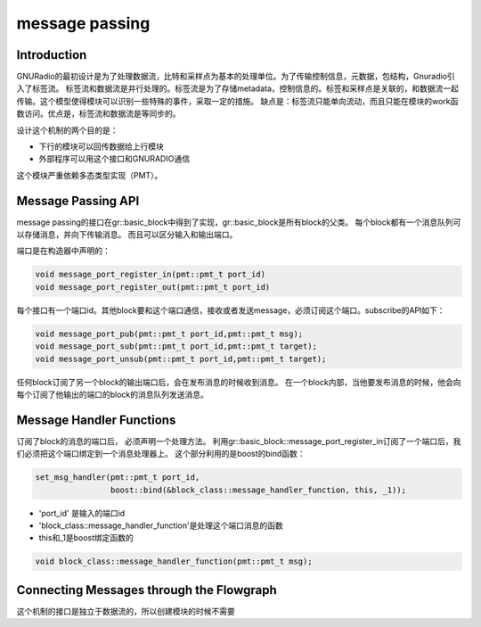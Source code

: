 
message passing
=================

Introduction
-------------
GNURadio的最初设计是为了处理数据流，比特和采样点为基本的处理单位。为了传输控制信息，元数据，包结构，Gnuradio引入了标签流。
标签流和数据流是并行处理的。标签流是为了存储metadata，控制信息的。标签和采样点是关联的，和数据流一起传输。这个模型使得模块可以识别一些特殊的事件，采取一定的措施。
缺点是：标签流只能单向流动，而且只能在模块的work函数访问。优点是，标签流和数据流是等同步的。

设计这个机制的两个目的是：

- 下行的模块可以回传数据给上行模块
- 外部程序可以用这个接口和GNURADIO通信

这个模块严重依赖多态类型实现（PMT）。

Message Passing API
----------------------
message passing的接口在gr::basic_block中得到了实现，gr::basic_block是所有block的父类。
每个block都有一个消息队列可以存储消息，并向下传输消息。
而且可以区分输入和输出端口。

端口是在构造器中声明的：

.. code:: c++

    void message_port_register_in(pmt::pmt_t port_id)
    void message_port_register_out(pmt::pmt_t port_id)

每个接口有一个端口id。其他block要和这个端口通信，接收或者发送message，必须订阅这个端口。subscribe的API如下：

.. code:: python

    void message_port_pub(pmt::pmt_t port_id,pmt::pmt_t msg);
    void message_port_sub(pmt::pmt_t port_id,pmt::pmt_t target);
    void message_port_unsub(pmt::pmt_t port_id,pmt::pmt_t target);

任何block订阅了另一个block的输出端口后，会在发布消息的时候收到消息。
在一个block内部，当他要发布消息的时候，他会向每个订阅了他输出的端口的block的消息队列发送消息。


Message Handler Functions
---------------------------
订阅了block的消息的端口后， 必须声明一个处理方法。 
利用gr::basic_block::message_port_register_in订阅了一个端口后，我们必须把这个端口绑定到一个消息处理器上。
这个部分利用的是boost的bind函数：

.. code:: c++

    set_msg_handler(pmt::pmt_t port_id, 
                    boost::bind(&block_class::message_handler_function, this, _1));

- 'port_id' 是输入的端口id
- 'block_class::message_handler_function'是处理这个端口消息的函数
- this和_1是boost绑定函数的

.. code:: c++

    void block_class::message_handler_function(pmt::pmt_t msg);

Connecting Messages through the Flowgraph
---------------------------------------------


这个机制的接口是独立于数据流的，所以创建模块的时候不需要

